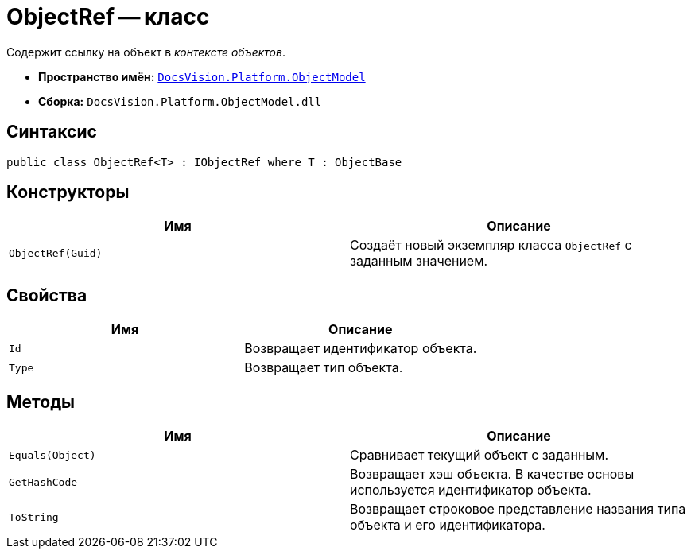 = ObjectRef -- класс

Содержит ссылку на объект в _контексте объектов_.

* *Пространство имён:* `xref:ObjectModel_NS.adoc[DocsVision.Platform.ObjectModel]`
* *Сборка:* `DocsVision.Platform.ObjectModel.dll`

== Синтаксис

[source,csharp]
----
public class ObjectRef<T> : IObjectRef where T : ObjectBase
----

== Конструкторы

[cols=",",options="header"]
|===
|Имя |Описание
|`ObjectRef(Guid)` |Создаёт новый экземпляр класса `ObjectRef` с заданным значением.
|===

== Свойства

[cols=",",options="header"]
|===
|Имя |Описание
|`Id` |Возвращает идентификатор объекта.
|`Type` |Возвращает тип объекта.
|===

== Методы

[cols=",",options="header"]
|===
|Имя |Описание
|`Equals(Object)` |Сравнивает текущий объект с заданным.
|`GetHashCode` |Возвращает хэш объекта. В качестве основы используется идентификатор объекта.
|`ToString` |Возвращает строковое представление названия типа объекта и его идентификатора.
|===
